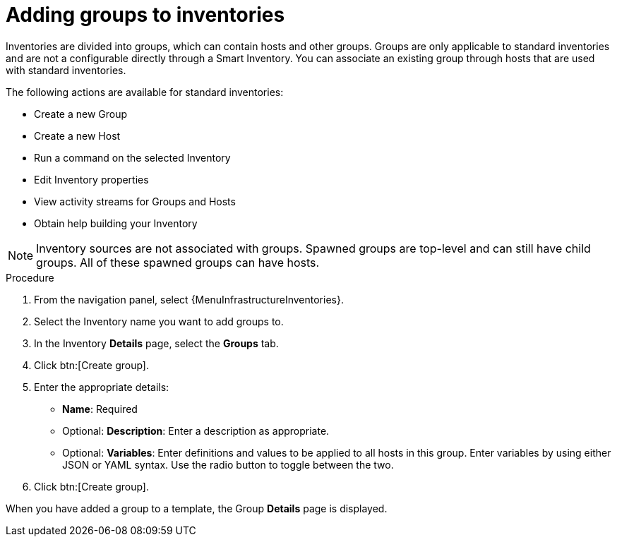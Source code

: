[id="proc-controller-add-groups"]

= Adding groups to inventories

Inventories are divided into groups, which can contain hosts and other groups.
Groups are only applicable to standard inventories and are not a configurable directly through a Smart Inventory.
You can associate an existing group through hosts that are used with standard inventories.

The following actions are available for standard inventories:

* Create a new Group
* Create a new Host
* Run a command on the selected Inventory
* Edit Inventory properties
* View activity streams for Groups and Hosts
* Obtain help building your Inventory

[NOTE]
====
Inventory sources are not associated with groups.
Spawned groups are top-level and can still have child groups.
All of these spawned groups can have hosts.
====

//Use the following procedure to create a new group for an inventory:

.Procedure
//[ddacosta] Groups is a tab selection and not a menu. Only use the menu and btn macros for those specific elements; otherwise just bold the selection
. From the navigation panel, select {MenuInfrastructureInventories}.
. Select the Inventory name you want to add groups to.
. In the Inventory *Details* page, select the *Groups* tab.
. Click btn:[Create group].
//+
//image:inventories-add-group-new.png[Inventories_manage_group_add]

. Enter the appropriate details:

* *Name*: Required
* Optional: *Description*: Enter a description as appropriate.
* Optional: *Variables*: Enter definitions and values to be applied to all hosts in this group.
Enter variables by using either JSON or YAML syntax.
Use the radio button to toggle between the two.
. Click btn:[Create group].

When you have added a group to a template, the Group *Details* page is displayed.
